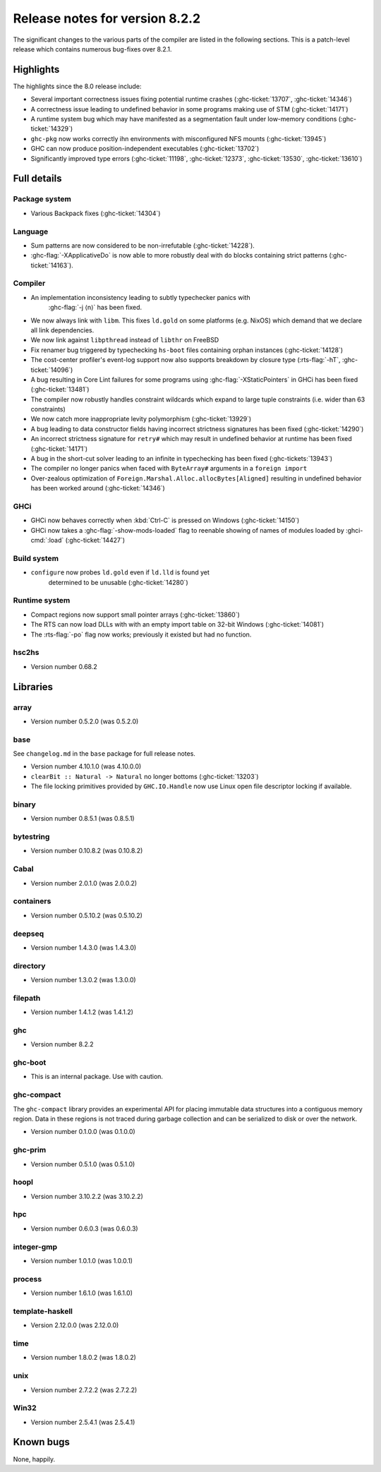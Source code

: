 .. _release-8-2-2:

Release notes for version 8.2.2
===============================

The significant changes to the various parts of the compiler are listed
in the following sections. This is a patch-level release which contains numerous
bug-fixes over 8.2.1.

Highlights
----------

The highlights since the 8.0 release include:

- Several important correctness issues fixing potential runtime crashes
  (:ghc-ticket:`13707`, :ghc-ticket:`14346`)

- A correctness issue leading to undefined behavior in some programs making use
  of STM (:ghc-ticket:`14171`)

- A runtime system bug which may have manifested as a segmentation fault under
  low-memory conditions (:ghc-ticket:`14329`)

- ``ghc-pkg`` now works correctly ihn environments with misconfigured NFS mounts
  (:ghc-ticket:`13945`)

- GHC can now produce position-independent executables (:ghc-ticket:`13702`)

- Significantly improved type errors (:ghc-ticket:`11198`, :ghc-ticket:`12373`,
  :ghc-ticket:`13530`, :ghc-ticket:`13610`)

Full details
------------

Package system
~~~~~~~~~~~~~~

- Various Backpack fixes (:ghc-ticket:`14304`)

Language
~~~~~~~~

-  Sum patterns are now considered to be non-irrefutable (:ghc-ticket:`14228`).

-  :ghc-flag:`-XApplicativeDo` is now able to more robustly deal with ``do``
   blocks containing strict patterns (:ghc-ticket:`14163`).

Compiler
~~~~~~~~

- An implementation inconsistency leading to subtly typechecker panics with
   :ghc-flag:`-j ⟨n⟩` has been fixed.

- We now always link with ``libm``. This fixes ``ld.gold`` on some platforms
  (e.g. NixOS) which demand that we declare all link dependencies.

- We now link against ``libpthread`` instead of ``libthr`` on FreeBSD

- Fix renamer bug triggered by typechecking ``hs-boot`` files containing orphan
  instances (:ghc-ticket:`14128`)

- The cost-center profiler's event-log support now also supports breakdown by
  closure type (:rts-flag:`-hT`, :ghc-ticket:`14096`)

- A bug resulting in Core Lint failures for some programs using
  :ghc-flag:`-XStaticPointers` in GHCi has been fixed (:ghc-ticket:`13481`)

- The compiler now robustly handles constraint wildcards which expand to large
  tuple constraints (i.e. wider than 63 constraints)

- We now catch more inappropriate levity polymorphism (:ghc-ticket:`13929`)

- A bug leading to data constructor fields having incorrect strictness
  signatures has been fixed (:ghc-ticket:`14290`)

- An incorrect strictness signature for ``retry#`` which may result in undefined
  behavior at runtime has been fixed (:ghc-ticket:`14171`)

- A bug in the short-cut solver leading to an infinite in typechecking has been
  fixed (:ghc-tickets:`13943`)

- The compiler no longer panics when faced with ``ByteArray#`` arguments in a
  ``foreign import``

- Over-zealous optimization of ``Foreign.Marshal.Alloc.allocBytes[Aligned]``
  resulting in undefined behavior has been worked around (:ghc-ticket:`14346`)

GHCi
~~~~

- GHCi now behaves correctly when :kbd:`Ctrl-C` is pressed on Windows (:ghc-ticket:`14150`)

- GHCi now takes a :ghc-flag:`-show-mods-loaded` flag to reenable showing of
  names of modules loaded by :ghci-cmd:`:load` (:ghc-ticket:`14427`)

Build system
~~~~~~~~~~~~

- ``configure`` now probes ``ld.gold`` even if ``ld.lld`` is found yet
   determined to be unusable (:ghc-ticket:`14280`)


Runtime system
~~~~~~~~~~~~~~

-  Compact regions now support small pointer arrays (:ghc-ticket:`13860`)

-  The RTS can now load DLLs with with an empty import table on 32-bit Windows (:ghc-ticket:`14081`)

-  The :rts-flag:`-po` flag now works; previously it existed but had no function.

hsc2hs
~~~~~~

-  Version number 0.68.2

Libraries
---------

array
~~~~~

-  Version number 0.5.2.0 (was 0.5.2.0)

.. _lib-base:

base
~~~~

See ``changelog.md`` in the ``base`` package for full release notes.

-  Version number 4.10.1.0 (was 4.10.0.0)

- ``clearBit :: Natural -> Natural`` no longer bottoms (:ghc-ticket:`13203`)

- The file locking primitives provided by ``GHC.IO.Handle`` now use
  Linux open file descriptor locking if available.

binary
~~~~~~

-  Version number 0.8.5.1 (was 0.8.5.1)

bytestring
~~~~~~~~~~

-  Version number 0.10.8.2 (was 0.10.8.2)

Cabal
~~~~~

-  Version number 2.0.1.0 (was 2.0.0.2)

containers
~~~~~~~~~~

-  Version number 0.5.10.2 (was 0.5.10.2)

deepseq
~~~~~~~

-  Version number 1.4.3.0 (was 1.4.3.0)

directory
~~~~~~~~~

-  Version number 1.3.0.2 (was 1.3.0.0)

filepath
~~~~~~~~

-  Version number 1.4.1.2 (was 1.4.1.2)

ghc
~~~

-  Version number 8.2.2

ghc-boot
~~~~~~~~

-  This is an internal package. Use with caution.

ghc-compact
~~~~~~~~~~~

The ``ghc-compact`` library provides an experimental API for placing immutable
data structures into a contiguous memory region. Data in these regions is not
traced during garbage collection and can be serialized to disk or over the
network.

- Version number 0.1.0.0 (was 0.1.0.0)

ghc-prim
~~~~~~~~

-  Version number 0.5.1.0 (was 0.5.1.0)

hoopl
~~~~~

-  Version number 3.10.2.2 (was 3.10.2.2)

hpc
~~~

-  Version number 0.6.0.3 (was 0.6.0.3)

integer-gmp
~~~~~~~~~~~

-  Version number 1.0.1.0 (was 1.0.0.1)

process
~~~~~~~

-  Version number 1.6.1.0 (was 1.6.1.0)

template-haskell
~~~~~~~~~~~~~~~~

-  Version 2.12.0.0 (was 2.12.0.0)

time
~~~~

-  Version number 1.8.0.2 (was 1.8.0.2)

unix
~~~~

-  Version number 2.7.2.2 (was 2.7.2.2)

Win32
~~~~~

-  Version number 2.5.4.1 (was 2.5.4.1)

Known bugs
----------

None, happily.
